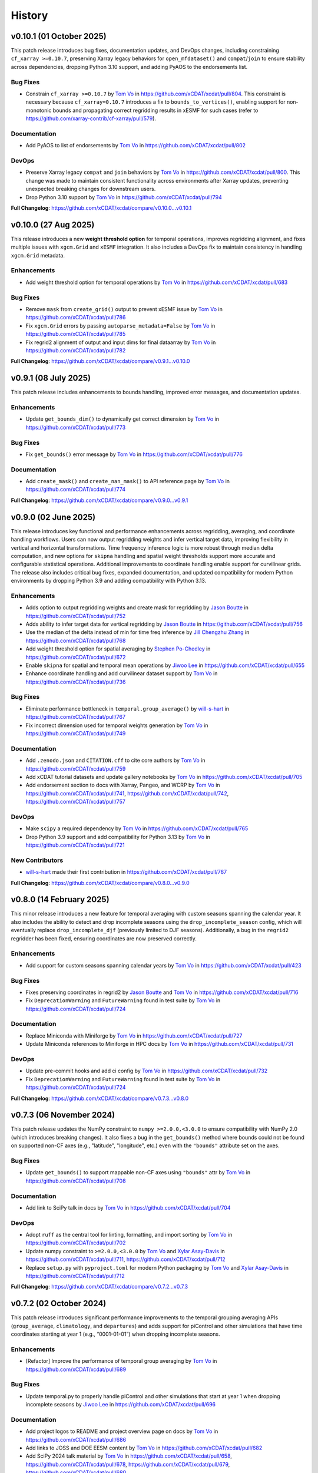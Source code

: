 =======
History
=======

v0.10.1 (01 October 2025)
-------------------------

This patch release introduces bug fixes, documentation updates, and DevOps changes,
including constraining ``cf_xarray >=0.10.7``, preserving Xarray legacy behaviors for
``open_mfdataset()`` and ``compat``/``join`` to ensure stability across dependencies,
dropping Python 3.10 support, and adding PyAOS to the endorsements list.

Bug Fixes
~~~~~~~~~

-  Constrain ``cf_xarray >=0.10.7`` by `Tom Vo`_ in https://github.com/xCDAT/xcdat/pull/804.
   This constraint is necessary because ``cf_xarray=0.10.7`` introduces a fix to
   ``bounds_to_vertices()``, enabling support for non-monotonic bounds and propagating
   correct regridding results in xESMF for such cases
   (refer to https://github.com/xarray-contrib/cf-xarray/pull/579).

Documentation
~~~~~~~~~~~~~

-  Add PyAOS to list of endorsements by `Tom Vo`_ in https://github.com/xCDAT/xcdat/pull/802

DevOps
~~~~~~

-  Preserve Xarray legacy ``compat`` and ``join`` behaviors by `Tom Vo`_ in
   https://github.com/xCDAT/xcdat/pull/800. This change was made to maintain consistent
   functionality across environments after Xarray updates, preventing unexpected breaking
   changes for downstream users.
-  Drop Python 3.10 support by `Tom Vo`_ in https://github.com/xCDAT/xcdat/pull/794

**Full Changelog**: https://github.com/xCDAT/xcdat/compare/v0.10.0...v0.10.1


v0.10.0 (27 Aug 2025)
---------------------

This release introduces a new **weight threshold option** for temporal operations,
improves regridding alignment, and fixes multiple issues with ``xgcm.Grid`` and
``xESMF`` integration. It also includes a DevOps fix to maintain consistency in handling
``xgcm.Grid`` metadata.

Enhancements
~~~~~~~~~~~~

-  Add weight threshold option for temporal operations by `Tom Vo`_ in
   https://github.com/xCDAT/xcdat/pull/683

Bug Fixes
~~~~~~~~~

-  Remove ``mask`` from ``create_grid()`` output to prevent xESMF issue by `Tom Vo`_ in
   https://github.com/xCDAT/xcdat/pull/786
-  Fix ``xgcm.Grid`` errors by passing ``autoparse_metadata=False`` by `Tom Vo`_ in
   https://github.com/xCDAT/xcdat/pull/785
-  Fix regrid2 alignment of output and input dims for final dataarray by `Tom Vo`_ in
   https://github.com/xCDAT/xcdat/pull/782


**Full Changelog**: https://github.com/xCDAT/xcdat/compare/v0.9.1...v0.10.0


v0.9.1 (08 July 2025)
---------------------

This patch release includes enhancements to bounds handling, improved error messages,
and documentation updates.

Enhancements
~~~~~~~~~~~~

-  Update ``get_bounds_dim()`` to dynamically get correct dimension by `Tom Vo`_ in https://github.com/xCDAT/xcdat/pull/773

Bug Fixes
~~~~~~~~~

-  Fix ``get_bounds()`` error message by `Tom Vo`_ in https://github.com/xCDAT/xcdat/pull/776

Documentation
~~~~~~~~~~~~~

-  Add ``create_mask()`` and ``create_nan_mask()`` to API reference page by `Tom Vo`_ in https://github.com/xCDAT/xcdat/pull/774


**Full Changelog**: https://github.com/xCDAT/xcdat/compare/v0.9.0...v0.9.1


v0.9.0 (02 June 2025)
---------------------

This release introduces key functional and performance enhancements
across regridding, averaging, and coordinate handling workflows. Users
can now output regridding weights and infer vertical target data,
improving flexibility in vertical and horizontal transformations. Time
frequency inference logic is more robust through median delta
computation, and new options for ``skipna`` handling and spatial weight
thresholds support more accurate and configurable statistical
operations. Additional improvements to coordinate handling enable
support for curvilinear grids. The release also includes critical bug
fixes, expanded documentation, and updated compatibility for modern
Python environments by dropping Python 3.9 and adding compatibility with
Python 3.13.

Enhancements
~~~~~~~~~~~~

-  Adds option to output regridding weights and create mask for
   regridding by `Jason Boutte`_ in https://github.com/xCDAT/xcdat/pull/752
-  Adds ability to infer target data for vertical regridding by `Jason Boutte`_
   in https://github.com/xCDAT/xcdat/pull/756
-  Use the median of the delta instead of min for time freq inference by
   `Jill Chengzhu Zhang`_ in https://github.com/xCDAT/xcdat/pull/768
-  Add weight threshold option for spatial averaging by `Stephen Po-Chedley`_ in
   https://github.com/xCDAT/xcdat/pull/672
-  Enable ``skipna`` for spatial and temporal mean operations by `Jiwoo Lee`_ in
   https://github.com/xCDAT/xcdat/pull/655
-  Enhance coordinate handling and add curvilinear dataset support by
   `Tom Vo`_ in https://github.com/xCDAT/xcdat/pull/736

Bug Fixes
~~~~~~~~~

-  Eliminate performance bottleneck in ``temporal.group_average()`` by
   `will-s-hart <https://github.com/will-s-hart>`_ in https://github.com/xCDAT/xcdat/pull/767
-  Fix incorrect dimension used for temporal weights generation by
   `Tom Vo`_ in https://github.com/xCDAT/xcdat/pull/749

Documentation
~~~~~~~~~~~~~

-  Add ``.zenodo.json`` and ``CITATION.cff`` to cite core authors by
   `Tom Vo`_ in https://github.com/xCDAT/xcdat/pull/759
-  Add xCDAT tutorial datasets and update gallery notebooks by
   `Tom Vo`_ in https://github.com/xCDAT/xcdat/pull/705
-  Add endorsement section to docs with Xarray, Pangeo, and WCRP by `Tom Vo`_ in
   https://github.com/xCDAT/xcdat/pull/741,
   https://github.com/xCDAT/xcdat/pull/742,
   https://github.com/xCDAT/xcdat/pull/757

DevOps
~~~~~~

-  Make ``scipy`` a required dependency by `Tom Vo`_ in
   https://github.com/xCDAT/xcdat/pull/765
-  Drop Python 3.9 support and add compatibility for Python 3.13 by
   `Tom Vo`_ in https://github.com/xCDAT/xcdat/pull/721

New Contributors
~~~~~~~~~~~~~~~~

-  `will-s-hart <https://github.com/will-s-hart>`_ made their first contribution in
   https://github.com/xCDAT/xcdat/pull/767

**Full Changelog**: https://github.com/xCDAT/xcdat/compare/v0.8.0...v0.9.0


v0.8.0 (14 February 2025)
-------------------------

This minor release introduces a new feature for temporal averaging with custom seasons
spanning the calendar year. It also includes the ability to detect and drop incomplete
seasons using the ``drop_incomplete_season`` config, which will eventually replace
``drop_incomplete_djf`` (previously limited to DJF seasons). Additionally, a bug in the
``regrid2`` regridder has been fixed, ensuring coordinates are now preserved correctly.

Enhancements
~~~~~~~~~~~~

-  Add support for custom seasons spanning calendar years by
   `Tom Vo`_ in https://github.com/xCDAT/xcdat/pull/423

Bug Fixes
~~~~~~~~~

-  Fixes preserving coordinates in regrid2 by `Jason Boutte`_ and
   `Tom Vo`_ in https://github.com/xCDAT/xcdat/pull/716
-  Fix ``DeprecationWarning`` and ``FutureWarning`` found in test suite
   by `Tom Vo`_ in https://github.com/xCDAT/xcdat/pull/724

Documentation
~~~~~~~~~~~~~

-  Replace Miniconda with Miniforge by `Tom Vo`_ in
   https://github.com/xCDAT/xcdat/pull/727
-  Update Miniconda references to Miniforge in HPC docs by `Tom Vo`_
   in https://github.com/xCDAT/xcdat/pull/731

DevOps
~~~~~~

-  Update pre-commit hooks and add ci config by `Tom Vo`_ in
   https://github.com/xCDAT/xcdat/pull/732
-  Fix ``DeprecationWarning`` and ``FutureWarning`` found in test suite
   by `Tom Vo`_ in https://github.com/xCDAT/xcdat/pull/724

**Full Changelog**: https://github.com/xCDAT/xcdat/compare/v0.7.3...v0.8.0


v0.7.3 (06 November 2024)
-------------------------

This patch release updates the NumPy constraint to ``numpy >=2.0.0,<3.0.0`` to ensure
compatibility with NumPy 2.0 (which introduces breaking changes). It also fixes a bug
in the ``get_bounds()`` method where bounds could not be found on supported non-CF axes
(e.g., "latitude", "longitude", etc.) even with the ``"bounds"`` attribute set on the
axes.

Bug Fixes
~~~~~~~~~

-  Update ``get_bounds()`` to support mappable non-CF axes using ``"bounds"`` attr by
   `Tom Vo`_ in https://github.com/xCDAT/xcdat/pull/708

Documentation
~~~~~~~~~~~~~

-  Add link to SciPy talk in docs by `Tom Vo`_ in https://github.com/xCDAT/xcdat/pull/704

DevOps
~~~~~~~~~~~~

-  Adopt ``ruff`` as the central tool for linting, formatting, and import
   sorting by `Tom Vo`_ in https://github.com/xCDAT/xcdat/pull/702
-  Update numpy constraint to ``>=2.0.0,<3.0.0`` by `Tom Vo`_ and `Xylar Asay-Davis`_ in
   https://github.com/xCDAT/xcdat/pull/711,
   https://github.com/xCDAT/xcdat/pull/712
-  Replace ``setup.py`` with ``pyproject.toml`` for modern Python packaging by
   `Tom Vo`_ and `Xylar Asay-Davis`_ in https://github.com/xCDAT/xcdat/pull/712

**Full Changelog**: https://github.com/xCDAT/xcdat/compare/v0.7.2...v0.7.3


v0.7.2 (02 October 2024)
------------------------

This patch release introduces significant performance improvements to
the temporal grouping averaging APIs (``group_average``,
``climatology``, and ``departures``) and adds support for piControl and
other simulations that have time coordinates starting at year 1 (e.g.,
“0001-01-01”) when dropping incomplete seasons.

Enhancements
~~~~~~~~~~~~

-  [Refactor] Improve the performance of temporal group averaging by
   `Tom Vo`_ in https://github.com/xCDAT/xcdat/pull/689

Bug Fixes
~~~~~~~~~

-  Update temporal.py to properly handle piControl and other simulations
   that start at year 1 when dropping incomplete seasons by `Jiwoo Lee`_ in
   https://github.com/xCDAT/xcdat/pull/696

Documentation
~~~~~~~~~~~~~

-  Add project logos to README and project overview page on docs by
   `Tom Vo`_ in https://github.com/xCDAT/xcdat/pull/686
-  Add links to JOSS and DOE EESM content by `Tom Vo`_ in
   https://github.com/xCDAT/xcdat/pull/682
-  Add SciPy 2024 talk material by `Tom Vo`_ in
   https://github.com/xCDAT/xcdat/pull/658,
   https://github.com/xCDAT/xcdat/pull/678,
   https://github.com/xCDAT/xcdat/pull/679,
   https://github.com/xCDAT/xcdat/pull/680
-  Add JOSS badge to README by `Tom Vo`_ in
   https://github.com/xCDAT/xcdat/pull/674

DevOps
~~~~~~

-  Update ``setup.py`` classifiers by `Tom Vo`_ in
   https://github.com/xCDAT/xcdat/pull/691
-  Update build workflow by `Tom Vo`_ in
   https://github.com/xCDAT/xcdat/pull/698

**Full Changelog**: https://github.com/xCDAT/xcdat/compare/v0.7.1...v0.7.2


v0.7.1 (24 June 2024)
----------------------

This patch release fixes a bug in the Regrid2 API where a static order of dimensions are
incorrectly expected. It updates ``add_missing_bounds()`` to convert ``np.timedelta64``
values to ``pandas.Timedelta`` objects to support Xarray's datetime component
accessor.

This release also includes numerous updates to the documentation, including adding
a general guide to parallel computing with Dask notebook. It also ensures all existing
notebooks and documentation are up to date with the latest and relevant information.

Bug Fixes
~~~~~~~~~

-  Fixes regrid2 mapping output to input ordering by `Jason Boutte`_
   in https://github.com/xCDAT/xcdat/pull/653
-  Update ``add_missing_bounds()`` to convert ``np.timedelta64`` to ``pd.Timedelta``
   to support Xarray's datetime component accessor `_Jiwoo Lee` in https://github.com/xCDAT/xcdat/pull/660

Documentation
~~~~~~~~~~~~~

- Add JOSS paper by `Tom Vo`_ in https://github.com/xCDAT/xcdat/pull/567
- Add Parallel Computing with Dask Jupyter Notebook by `Tom Vo`_ in https://github.com/xCDAT/xcdat/pull/489
- Update regridding notebook for v0.7.0 by `Jill Chengzhu Zhang`_ in https://github.com/xCDAT/xcdat/pull/646
- Update FAQs, HPC guide, and Gentle Introduction by `Tom Vo`_ in https://github.com/xCDAT/xcdat/pull/650
- Simplify the contributing guide by `Tom Vo`_ in https://github.com/xCDAT/xcdat/pull/593
- Update notebook env setup instructions with kernel by `Tom Vo`_ in https://github.com/xCDAT/xcdat/pull/652
- Add instructions for setting `ESMFMKFILE` and update links to xESMF docs by `Tom Vo`_ in https://github.com/xCDAT/xcdat/pull/643
- Temporal average notebooks maintanance by `Jiwoo Lee`_ in https://github.com/xCDAT/xcdat/pull/633
- Review of spatial averaging and general dataset utilities by `Stephen Po-Chedley`_ in https://github.com/xCDAT/xcdat/pull/644

**Full Changelog**: https://github.com/xCDAT/xcdat/compare/v0.7.0...v0.7.1

v0.7.0 (10 April 2024)
----------------------

This minor release includes enhancements to the performance of the
Regrid2 API and fixes Regrid2 to align the behavior of how missing
values are handled with CDAT. There are various bug fixes, documentation
updates, and feature deprecations listed below.

Enhancements
~~~~~~~~~~~~

-  Improving regrid2 performance by `Jason Boutte`_ in
   https://github.com/xCDAT/xcdat/pull/533
-  Update Regrid2 missing and fill value behaviors to align with CDAT
   and add ``unmapped_to_nan`` arg for output data by `Jason Boutte`_ in
   https://github.com/xCDAT/xcdat/pull/613

Bug Fixes
~~~~~~~~~

-  Fix Regrid2 to convert bounds as Dask Arrays to NumPy Arrays for
   compatibility with NumPy based code by `Tom Vo`_ and `Jiwoo Lee`_ in
   https://github.com/xCDAT/xcdat/pull/634
-  Fix climo notebook missing T bounds and add notebook env setup in all
   example notebooks by `Tom Vo`_ in
   https://github.com/xCDAT/xcdat/pull/623
-  Update unweighted temporal averages to not require bounds by
   `Tom Vo`_ in https://github.com/xCDAT/xcdat/pull/579

Documentation
~~~~~~~~~~~~~

-  Update documentation styling for easier navigation by `Tom Vo`_
   in https://github.com/xCDAT/xcdat/pull/624
-  Add list of projects using xCDAT by `Tom Vo`_ in
   https://github.com/xCDAT/xcdat/pull/617
-  Fix ESMFMKFILE env variable not set in RTD build by `Tom Vo`_ in
   https://github.com/xCDAT/xcdat/pull/577

Deprecations
~~~~~~~~~~~~

-  Remove deprecated features and APIs by `Tom Vo`_ in
   https://github.com/xCDAT/xcdat/pull/628, including:

   -  ``horizontal_xesmf()`` and ``horizontal_regrid2()``
   -  ``**kwargs`` from ``create_grid()``
   -  ``add_bounds`` accepting boolean arg in ``open_dataset()`` and
      ``open_mfdataset()``
   -  Remove CDML/XML support from ``open_dataset()`` and
      ``open_mfdataset()`` since CDAT is EOL since Dec/2023

**Full Changelog**: https://github.com/xCDAT/xcdat/compare/v0.6.1...v0.7.0

v0.6.1 (29 November 2023)
-------------------------

This patch version adds a default value to the ``axes`` argument in
``ds.bounds.add_missing_bounds()`` (``axes=["X", "Y", "T"]``). The ``axes``
argument was added in v0.6.0 and did not have a default value, which
inadvertently introduced a breaking change to the API.

``xesmf`` is now a required dependency because its core library, ESMF,
supports Windows as of Feb/2023. More information can be found
`here <https://github.com/conda-forge/esmf-feedstock/pull/65>`_.

Bug Fixes
~~~~~~~~~

-  Add defaults to add_missing_bounds by `Ana Ordonez`_ in
   https://github.com/xCDAT/xcdat/pull/569

DevOps
~~~~~~

-  Make xESMF a required dependency by `Tom Vo`_ in
   https://github.com/xCDAT/xcdat/pull/566

Documentation
~~~~~~~~~~~~~

-  Update doc: Add link to the ESFG seminar xCDAT introduction video by `Jiwoo Lee`_ in
   https://github.com/xCDAT/xcdat/pull/571
-  Fix v0.6.0 changelog headers for proper nesting by `Tom Vo`_ in
   https://github.com/xCDAT/xcdat/pull/559

**Full Changelog**: https://github.com/xCDAT/xcdat/compare/v0.6.0...v0.6.1

v0.6.0 (10 October 2023)
------------------------

This minor version update consists of new features including vertical
regridding (extension of ``xgcm``), functions for producing accurate
time bounds, and improving the usability of the ``create_grid`` API. It
also includes bug fixes to preserve attributes when using regrid2
horizontal regridder and fixing multi-file datasets spatial average
orientation and weights when lon bounds span prime meridian.

Features
~~~~~~~~

-  Functions to produce accurate time bounds by `Stephen Po-Chedley`_ in
   https://github.com/xCDAT/xcdat/pull/418
-  Add API extending xgcm vertical regridding by `Jason Boutte`_ in
   https://github.com/xCDAT/xcdat/pull/388,
   https://github.com/xCDAT/xcdat/pull/535,
   https://github.com/xCDAT/xcdat/pull/525
-  Update ``create_grid`` args to improve usability by `Jason Boutte`_ in
   https://github.com/xCDAT/xcdat/pull/507,
   https://github.com/xCDAT/xcdat/pull/539

Deprecation
~~~~~~~~~~~

-  Add deprecation warnings for ``add_bounds`` boolean args by
   `Tom Vo`_ in https://github.com/xCDAT/xcdat/pull/548,
-  Add deprecation warning for CDML/XML support in ``open_mfdataset()`` by `Tom Vo`_
   in https://github.com/xCDAT/xcdat/pull/503,
   https://github.com/xCDAT/xcdat/pull/504

Bug Fixes
~~~~~~~~~

Horizontal Regridding
^^^^^^^^^^^^^^^^^^^^^

-  Improves error when axis is missing/incorrect attributes with regrid2
   by `Jason Boutte`_ in https://github.com/xCDAT/xcdat/pull/481
-  Fixes preserving ds/da attributes in the regrid2 module by `Jason Boutte`_
   in https://github.com/xCDAT/xcdat/pull/468
-  Fixes duplicate parameter in regrid2 docs by `Jason Boutte`_ in
   https://github.com/xCDAT/xcdat/pull/532

Spatial Averaging
^^^^^^^^^^^^^^^^^
-  Fix multi-file dataset spatial average orientation and weights when
   lon bounds span prime meridian by `Stephen Po-Chedley`_ in
   https://github.com/xCDAT/xcdat/pull/495

Documentation
~~~~~~~~~~~~~

-  Typo fix for climatology code example in docs by `Jiwoo Lee`_ in
   https://github.com/xCDAT/xcdat/pull/491
-  Update documentation in regrid2.py by `Jiwoo Lee`_ in
   https://github.com/xCDAT/xcdat/pull/509
-  Add more fields to GH Discussions question form by `Tom Vo`_ in
   https://github.com/xCDAT/xcdat/pull/480
-  Add Q&A GH discussions template by `Tom Vo`_ in
   https://github.com/xCDAT/xcdat/pull/479
-  Update FAQs question covering datasets with conflicting bounds by
   `Tom Vo`_ in https://github.com/xCDAT/xcdat/pull/474
-  Add Google Groups mailing list to docs by `Tom Vo`_ in
   https://github.com/xCDAT/xcdat/pull/452
-  Fix README link to CODE-OF-CONDUCT.rst by `Tom Vo`_ in
   https://github.com/xCDAT/xcdat/pull/444
-  Replace LLNL E3SM License with xCDAT License by `Tom Vo`_ in
   https://github.com/xCDAT/xcdat/pull/443
-  Update getting started and HPC documentation by `Tom Vo`_ in
   https://github.com/xCDAT/xcdat/pull/553

DevOps
~~~~~~

-  Fix Python deprecation comment in conda env yml files by
   `Tom Vo`_ in https://github.com/xCDAT/xcdat/pull/514
-  Simplify conda environments and move configs to ``pyproject.toml`` by
   `Tom Vo`_ in https://github.com/xCDAT/xcdat/pull/512
-  Update DevOps to cache conda and fix attributes not being preserved
   with ``xarray > 2023.3.0`` by `Tom Vo`_ in
   https://github.com/xCDAT/xcdat/pull/465
-  Update GH Actions to use ``mamba`` by `Tom Vo`_ in
   https://github.com/xCDAT/xcdat/pull/450
-  Update constraint ``cf_xarray >=0.7.3`` to workaround xarray import
   issue by `Tom Vo`_ in https://github.com/xCDAT/xcdat/pull/547

**Full Changelog**: https://github.com/xCDAT/xcdat/compare/v0.5.0...v0.6.0

v0.5.0 (27 March 2023)
--------------------------

This long-awaited minor release includes feature updates to support an
optional user-specified climatology reference period when calculating
climatologies and departures, support for opening datasets using the
``directory`` key of the legacy CDAT `Climate Data Markup Language
(CDML) <https://cdms.readthedocs.io/en/latest/manual/cdms_6.html>`__
format (an XML dialect), and improved support for using custom time
coordinates in temporal APIs.

This release also includes a bug fix for singleton coordinates breaking
the ``swap_lon_axis()`` function. Additionally, Jupyter Notebooks for
presentations and demos have been added to the documentation.

Features
~~~~~~~~

-  Update departures and climatology APIs with reference period by
   `Tom Vo`_ in https://github.com/xCDAT/xcdat/pull/417
-  Wrap open_dataset and open_mfdataset to flexibly open datasets by
   `Stephen Po-Chedley`_ in https://github.com/xCDAT/xcdat/pull/385
-  Add better support for using custom time coordinates in temporal APIs
   by `Tom Vo`_ in https://github.com/xCDAT/xcdat/pull/415

Bug Fixes
~~~~~~~~~

-  Raise warning if no time coords found with ``decode_times`` by
   `Tom Vo`_ in https://github.com/xCDAT/xcdat/pull/409
-  Bump conda env dependencies by `Tom Vo`_ in
   https://github.com/xCDAT/xcdat/pull/408
-  Fix ``swap_lon_axis()`` breaking when sorting with singleton coords
   by `Tom Vo`_ in https://github.com/xCDAT/xcdat/pull/392

Documentation
~~~~~~~~~~~~~

-  Update xsearch-xcdat-example.ipynb by `Stephen Po-Chedley`_ in
   https://github.com/xCDAT/xcdat/pull/425
-  Updates xesmf docs by `Jason Boutte`_ in
   https://github.com/xCDAT/xcdat/pull/432
-  Add presentations and demos to sphinx toctree by `Tom Vo`_ in
   https://github.com/xCDAT/xcdat/pull/422
-  Update temporal ``.average`` and ``.departures`` docstrings by
   `Tom Vo`_ in https://github.com/xCDAT/xcdat/pull/407

DevOps
~~~~~~

-  Bump conda env dependencies by `Tom Vo`_ in
   https://github.com/xCDAT/xcdat/pull/408

**Full Changelog**: https://github.com/xCDAT/xcdat/compare/v0.4.0...v0.5.0

v0.4.0 (9 November 2022)
--------------------------

This minor release includes a feature update to support datasets that
have *N* dimensions mapped to *N* coordinates to represent an axis. This
means ``xcdat`` APIs are able to intelligently select which axis's
coordinates and bounds to work with if multiple are present within the
dataset. Decoding time is now a lazy operation, leading to significant
upfront runtime improvements when opening datasets with
``decode_times=True``.

A new notebook called “A Gentle Introduction to xCDAT” was added to the
documentation gallery to help guide new xarray/xcdat users. xCDAT is now
hosted on Zenodo with a DOI for citations.

There are various bug fixes for bounds, naming of spatial weights, and a
missing flag for ``xesmf`` that broke curvilinear regridding.

Features
~~~~~~~~

-  Support for N axis dimensions mapped to N coordinates by
   `Tom Vo`_ and `Stephen Po-Chedley`_ in
   https://github.com/xCDAT/xcdat/pull/343

   -  Rename ``get_axis_coord()`` to ``get_dim_coords()`` and
      ``get_axis_dim()`` to ``get_dim_keys()``
   -  Update spatial and temporal accessor class methods to refer to the
      dimension coordinate variable on the data_var being operated on,
      rather than the parent dataset

-  Decoding times (``decode_time()``) is now a lazy operation, which
   results in significant runtime improvements by `Tom Vo`_ in
   https://github.com/xCDAT/xcdat/pull/343

Bug Fixes
~~~~~~~~~

-  Fix ``add_bounds()`` not ignoring 0-dim singleton coords by
   `Tom Vo`_ and `Stephen Po-Chedley`_ in
   https://github.com/xCDAT/xcdat/pull/343
-  Fix name of spatial weights with singleton coord by `Tom Vo`_ in
   https://github.com/xCDAT/xcdat/pull/379
-  Fixes ``xesmf`` flag that was missing which broke curvilinear
   regridding by `Jason Boutte`_ and `Stephen Po-Chedley`_ in
   https://github.com/xCDAT/xcdat/pull/374

Documentation
~~~~~~~~~~~~~

-  Add FAQs section for temporal metadata by `Tom Vo`_ in
   https://github.com/xCDAT/xcdat/pull/383
-  Add gentle introduction notebook by `Tom Vo`_ in
   https://github.com/xCDAT/xcdat/pull/373
-  Link repo to Zenodo and upload GitHub releases by `Tom Vo`_ in
   https://github.com/xCDAT/xcdat/pull/367
-  Update project overview, FAQs, and add a link to xarray tutorials by
   `Tom Vo`_ in https://github.com/xCDAT/xcdat/pull/365
-  Update feature list, add metadata interpretation to FAQs, and add
   ``ipython`` syntax highlighting for notebooks by `Tom Vo`_ in
   https://github.com/xCDAT/xcdat/pull/362

DevOps
~~~~~~

-  Update release-drafter template by `Tom Vo`_ in
   https://github.com/xCDAT/xcdat/pull/371 and
   https://github.com/xCDAT/xcdat/pull/370
-  Automate release notes generation by `Tom Vo`_ in
   https://github.com/xCDAT/xcdat/pull/368

**Full Changelog**: https://github.com/xCDAT/xcdat/compare/v0.3.3...v0.4.0

v0.3.3 (12 October 2022)
------------------------

This patch release fixes a bug where calculating daily climatologies/departures for
specific CF calendar types that have leap days breaks when using ``cftime``. It also
includes documentation updates.

Bug Fixes
~~~~~~~~~

-  Drop leap days based on CF calendar type to calculate daily
   climatologies and departures by `Tom Vo`_ and `Jiwoo Lee`_ in
   https://github.com/xCDAT/xcdat/pull/350

   -  Affected CF calendar types include ``gregorian``, ``proleptic_gregorian``, and
      ``standard``
   -  Since a solution implementation for handling leap days is
      generally opinionated, we decided to go with the route of least
      complexity and overhead (drop the leap days before performing
      calculations). We may revisit adding more options for the user to determine how
      they want to handle leap days (based on how valuable/desired it is).

Documentation
~~~~~~~~~~~~~

-  Add horizontal regridding gallery notebook by `Jason Boutte`_ in
   https://github.com/xCDAT/xcdat/pull/328
-  Add doc for staying up to date with releases by `Tom Vo`_ in
   https://github.com/xCDAT/xcdat/pull/355

**Full Changelog**: https://github.com/xCDAT/xcdat/compare/v0.3.2...v0.3.3

v0.3.2 (16 September 2022)
--------------------------

This patch release focuses on bug fixes related to temporal averaging,
spatial averaging, and regridding. ``xesmf`` is now an optional
dependency because it is not supported on ``osx-arm64`` and ``windows``
at this time. There is a new documentation page for HPC/Jupyter
guidance.

Bug Fixes
~~~~~~~~~

Temporal Average
^^^^^^^^^^^^^^^^

-  Fix multiple temporal avg calls on same dataset breaking by
   `Tom Vo`_ in https://github.com/xCDAT/xcdat/pull/329
-  Fix incorrect results for group averaging with missing data by
   `Stephen Po-Chedley`_ in https://github.com/xCDAT/xcdat/pull/320

Spatial Average
^^^^^^^^^^^^^^^

-  Fix spatial bugs: handle datasets with domain bounds out of order and
   zonal averaging by `Stephen Po-Chedley`_ in
   https://github.com/xCDAT/xcdat/pull/340

Horizontal Regridding
^^^^^^^^^^^^^^^^^^^^^

-  Fix regridder storing NaNs for bounds by `Stephen Po-Chedley`_ in
   https://github.com/xCDAT/xcdat/pull/344

Documentation
^^^^^^^^^^^^^

-  Update README and add HPC/Jupyter Guidance by `Stephen Po-Chedley`_ in
   https://github.com/xCDAT/xcdat/pull/331

Dependencies
^^^^^^^^^^^^

-  Make ``xesmf`` an optional dependency by `Paul Durack`_ in
   https://github.com/xCDAT/xcdat/pull/334

   -  This is required because ``xesmf`` (and ``esmpy`` which is a
      dependency) are not supported on ``osx-arm64`` and ``windows`` at
      this time.
   -  Once these platforms are supported, ``xesmf`` can become a direct
      dependency of ``xcdat``.

**Full Changelog**: https://github.com/xCDAT/xcdat/compare/v0.3.1...v0.3.2

v0.3.1 (18 August 2022)
-----------------------

This patch release focuses on bug fixes including handling bounds generation with singleton coordinates and the use of ``cftime``
to represent temporal averaging outputs and non-CF compliant time coordinates (to avoid the pandas Timestamp limitations).

Bug Fixes
~~~~~~~~~

Bounds
^^^^^^

-  Ignore singleton coordinates without dims when attempting to generate
   bounds by `Stephen Po-Chedley`_ in
   https://github.com/xCDAT/xcdat/pull/281
-  Modify logic to not throw error for singleton coordinates (with no
   bounds) by `Stephen Po-Chedley`_ in
   https://github.com/xCDAT/xcdat/pull/313

Time Axis and Coordinates
^^^^^^^^^^^^^^^^^^^^^^^^^

-  Fix ``TypeError`` with Dask Arrays from multifile datasets in
   temporal averaging by `Stephen Po-Chedley`_ in
   https://github.com/xCDAT/xcdat/pull/291
-  Use ``cftime`` to avoid out of bounds ``datetime`` when decoding
   non-CF time coordinates by `Stephen Po-Chedley`_ and `Tom Vo`_ in
   https://github.com/xCDAT/xcdat/pull/283
-  Use ``cftime`` for temporal averaging operations to avoid out of
   bounds ``datetime`` by `Stephen Po-Chedley`_ and `Tom Vo`_ in
   https://github.com/xCDAT/xcdat/pull/302
-  Fix ``open_mfdataset()`` dropping time encoding attrs by `Tom Vo`_ in
   https://github.com/xCDAT/xcdat/pull/309
-  Replace “time” references with ``self._dim`` in
   ``class TemporalAccessor`` by `Tom Vo`_ in
   https://github.com/xCDAT/xcdat/pull/312

Internal Changes
~~~~~~~~~~~~~~~~

-  Filters safe warnings. by `Jason Boutte`_ in
   https://github.com/xCDAT/xcdat/pull/276

Documentation
~~~~~~~~~~~~~

-  update conda install to conda create by `Paul Durack`_ in
   https://github.com/xCDAT/xcdat/pull/294
-  Update project overview and planned features list by `Tom Vo`_ in
   https://github.com/xCDAT/xcdat/pull/298
-  Fix bullet formatting in ``README.rst`` and\ ``index.rst`` by `Tom Vo`_ in
   https://github.com/xCDAT/xcdat/pull/299
-  Fix Jupyter headings not rendering with pandoc by `Tom Vo`_ in
   https://github.com/xCDAT/xcdat/pull/318

DevOps
~~~~~~

-  Unify workspace settings with ``settings.json`` by `Tom Vo`_ in
   https://github.com/xCDAT/xcdat/pull/297

-  Run CI/CD on “push” and “workflow_dispatch” by `Tom Vo`_ in
   https://github.com/xCDAT/xcdat/pull/287 and
   https://github.com/xCDAT/xcdat/pull/288

-  Pin ``numba=0.55.2`` in dev env and constrain ``numba>=0.55.2`` in ci
   env by `Tom Vo`_ in
   https://github.com/xCDAT/xcdat/pull/280

-  Update conda env yml files and add missing dependencies by `Tom Vo`_ in
   https://github.com/xCDAT/xcdat/pull/307

New Contributors
~~~~~~~~~~~~~~~~

-  `Paul Durack`_ made their first
   contribution in https://github.com/xCDAT/xcdat/pull/294

**Full Changelog**: https://github.com/xCDAT/xcdat/compare/v0.3.0...v0.3.1

v0.3.0 (27 June 2022)
------------------------

New Features
~~~~~~~~~~~~

-  Add horizontal regridding by `Jason Boutte`_ in
   https://github.com/xCDAT/xcdat/pull/164
-  Add averages with time dimension removed by `Tom Vo`_ in
   https://github.com/xCDAT/xcdat/pull/236
-  Update ``_get_weights()`` method in ``class SpatialAccessor`` and
   ``class TemporalAccessor`` by `Tom Vo`_ in
   https://github.com/xCDAT/xcdat/pull/252

   -  Add ``keep_weights`` keyword attr to reduction methods
   -  Make ``_get_weights()`` public in ``class SpatialAccessor``

-  Update ``get_axis_coord()`` to interpret more keys by `Tom Vo`_
   in https://github.com/xCDAT/xcdat/pull/262

   -  Along with the ``axis`` attr, it also now interprets
      ``standard_name`` and the dimension name

Bug Fixes
~~~~~~~~~

-  Fix ``add_bounds()`` breaking when time coords are ``cftime`` objects
   by `Tom Vo`_ in https://github.com/xCDAT/xcdat/pull/241
-  Fix parsing of custom seasons for departures by `Tom Vo`_ in
   https://github.com/xCDAT/xcdat/pull/246
-  Update ``swap_lon_axis`` to ignore same systems, which was causing
   odd behaviors for (0, 360) by `Tom Vo`_ in
   https://github.com/xCDAT/xcdat/pull/257

Breaking Changes
~~~~~~~~~~~~~~~~

-  Remove ``class XCDATAccessor`` by `Tom Vo`_ in
   https://github.com/xCDAT/xcdat/pull/222
-  Update spatial ``axis`` arg supported type and keys by `Tom Vo`_
   in https://github.com/xCDAT/xcdat/pull/226

   -  Now only supports CF-compliant axis names (e.g., “X”, “Y”)

-  Remove ``center_times`` kwarg from temporal averaging methods by
   `Tom Vo`_ in https://github.com/xCDAT/xcdat/pull/254

Documentation
~~~~~~~~~~~~~

-  Revert official project name from “XCDAT” to “xCDAT” by
   `Tom Vo`_ in https://github.com/xCDAT/xcdat/pull/231
-  [DOC] Add CDAT API mapping table and gallery examples by
   `Tom Vo`_ in https://github.com/xCDAT/xcdat/pull/239

Internal Changes
~~~~~~~~~~~~~~~~

-  Update time coordinates object type from ``MultiIndex`` to
   ``datetime``/``cftime`` for ``TemporalAccessor`` reduction methods
   and add convenience methods by `Tom Vo`_ in
   https://github.com/xCDAT/xcdat/pull/221
-  Extract method ``_postprocess_dataset()`` and make bounds generation
   optional by `Tom Vo`_ in https://github.com/xCDAT/xcdat/pull/223
-  Update ``add_bounds`` kwarg default value to ``True`` by
   `Tom Vo`_ in https://github.com/xCDAT/xcdat/pull/230
-  Update ``decode_non_cf_time`` to return input dataset if the time
   “units” attr can’t be split into unit and reference date by `Stephen Po-Chedley`_
   in https://github.com/xCDAT/xcdat/pull/263

**Full Changelog**: https://github.com/xCDAT/xcdat/compare/v0.2.0...v0.3.0

v0.2.0 (24 March 2022)
------------------------

New Features
~~~~~~~~~~~~

-  Add support for spatial averaging parallelism via Dask by `Stephen Po-Chedley`_
   in https://github.com/xCDAT/xcdat/pull/132
-  Refactor spatial averaging with more robust handling of longitude
   spanning prime meridian by `Stephen Po-Chedley`_ in
   https://github.com/xCDAT/xcdat/pull/152
-  Update xcdat.open_mfdataset time decoding logic by `Stephen Po-Chedley`_ in
   https://github.com/xCDAT/xcdat/pull/161
-  Add function to swap dataset longitude axis orientation by
   `Tom Vo`_ in https://github.com/xCDAT/xcdat/pull/145
-  Add utility functions by `Tom Vo`_ in
   https://github.com/xCDAT/xcdat/pull/205
-  Add temporal utilities and averaging functionalities by
   `Tom Vo`_ in https://github.com/xCDAT/xcdat/pull/107

Bug Fixes
~~~~~~~~~

-  Add exception for coords of len <= 1 or multidimensional coords in
   ``fill_missing_bounds()`` by `Tom Vo`_ in
   https://github.com/xCDAT/xcdat/pull/141
-  Update ``open_mfdataset()`` to avoid data vars dim concatenation by
   `Tom Vo`_ in https://github.com/xCDAT/xcdat/pull/143
-  Fix indexing on axis keys using generic map (related to spatial
   averaging) by `Tom Vo`_ in
   https://github.com/xCDAT/xcdat/pull/172


Breaking Changes
~~~~~~~~~~~~~~~~

-  Rename accessor classes and methods for API consistency by
   `Tom Vo`_ in https://github.com/xCDAT/xcdat/pull/142
-  Rename ``fill_missing_bounds()`` to ``add_missing_bounds()`` by
   `Tom Vo`_ in https://github.com/xCDAT/xcdat/pull/157
-  Remove data variable inference API by `Tom Vo`_ in
   https://github.com/xCDAT/xcdat/pull/196
-  Rename spatial file and class by `Tom Vo`_ in
   https://github.com/xCDAT/xcdat/pull/207

Documentation
~~~~~~~~~~~~~

-  update README by `Jill Chengzhu Zhang`_ in
   https://github.com/xCDAT/xcdat/pull/127
-  Update readme by `Jiwoo Lee`_ in https://github.com/xCDAT/xcdat/pull/129
-  Update ``HISTORY.rst`` and fix docstrings by `Tom Vo`_ in
   https://github.com/xCDAT/xcdat/pull/139
-  Update ``README.rst`` content and add logo by `Tom Vo`_ in
   https://github.com/xCDAT/xcdat/pull/153
-  Update API Reference docs to list all APIs by `Tom Vo`_ in
   https://github.com/xCDAT/xcdat/pull/155
-  Add ``config.yml`` for issue templates with link to discussions by
   `Tom Vo`_ in https://github.com/xCDAT/xcdat/pull/176
-  Add FAQs page to docs by `Tom Vo`_ in
   https://github.com/xCDAT/xcdat/pull/181
-  Fix syntax of code examples from PR #181 by `Tom Vo`_ in
   https://github.com/xCDAT/xcdat/pull/182
-  Replace markdown issue templates with GitHub yml forms by
   `Tom Vo`_ in https://github.com/xCDAT/xcdat/pull/186
-  Update ``README.rst``, ``index.rst``, and ``project_maintenance.rst``
   by `Tom Vo`_ in https://github.com/xCDAT/xcdat/pull/211

Deprecations
~~~~~~~~~~~~

Internal Changes
~~~~~~~~~~~~~~~~

-  Update logger levels to debug by `Tom Vo`_ in
   https://github.com/xCDAT/xcdat/pull/148
-  Update and remove logger debug messages by `Tom Vo`_ in
   https://github.com/xCDAT/xcdat/pull/193

DevOps
~~~~~~

-  Add ``requires_dask`` decorator for tests by `Tom Vo`_ in
   https://github.com/xCDAT/xcdat/pull/177
-  Update dependencies in ``setup.py`` and ``dev.yml`` by `Tom Vo`_
   in https://github.com/xCDAT/xcdat/pull/174
-  Add matrix testing and ci specific conda env by `Tom Vo`_ in
   https://github.com/xCDAT/xcdat/pull/178
-  Suppress xarray warning in test suite by `Tom Vo`_ in
   https://github.com/xCDAT/xcdat/pull/179
-  Drop support for Python 3.7 by `Tom Vo`_ in
   https://github.com/xCDAT/xcdat/pull/187
-  Update conda env dependencies by `Tom Vo`_ in
   https://github.com/xCDAT/xcdat/pull/189
-  Add deps to ``pre-commit`` ``mypy`` and fix issues by `Tom Vo`_
   in https://github.com/xCDAT/xcdat/pull/191
-  Add ``matplotlib`` to dev env, update ``ci.yml`` and add Python 3.10
   to build workflow by `Tom Vo`_ in
   https://github.com/xCDAT/xcdat/pull/203
-  Replace conda with mamba in rtd build by `Tom Vo`_ in
   https://github.com/xCDAT/xcdat/pull/209

New Contributors
~~~~~~~~~~~~~~~~

-  `Jill Chengzhu Zhang`_ made their first contribution in
   https://github.com/xCDAT/xcdat/pull/127
-  `Jiwoo Lee`_ made their first contribution in
   https://github.com/xCDAT/xcdat/pull/129
-  `Stephen Po-Chedley`_ made their first contribution in
   https://github.com/xCDAT/xcdat/pull/132

**Full Changelog**: https://github.com/xCDAT/xcdat/compare/v0.1.0...v0.2.0

v0.1.0 (7 October 2021)
------------------------

New Features
~~~~~~~~~~~~

-  Add geospatial averaging API through
   ``DatasetSpatialAverageAccessor`` class by `Stephen Po-Chedley`_ and
   `Tom Vo`_ in #87

   -  Does not support parallelism with Dask yet

-  Add wrappers for xarray's ``open_dataset`` and ``open_mfdataset`` to
   apply common operations such as:

   -  If the dataset has a time dimension, decode both CF and non-CF
      time units
   -  Generate bounds for supported coordinates if they don’t exist
   -  Option to limit the Dataset to a single regular (non-bounds) data
      variable while retaining any bounds data variables

-  Add ``DatasetBoundsAccessor`` class for filling missing bounds,
   returning mapping of bounds, returning names of bounds keys
-  Add ``BoundsAccessor`` class for accessing xcdat public methods
   from other accessor classes

   -  This will be probably be the API endpoint for most users, unless
      they prefer importing the individual accessor classes

-  Add ability to infer data variables in xcdat APIs based on the
   "xcdat_infer" Dataset attr

   -  This attr is set in ``xcdat.open_dataset()``,
      ``xcdat_mfdataset()``, or manually

-  Utilizes ``cf_xarray`` package
   (https://github.com/xarray-contrib/cf-xarray)


Documentation
~~~~~~~~~~~~~

-  Visit the docs here:
   https://xcdat.readthedocs.io/en/latest/index.html

DevOps
~~~~~~

-  100% code coverage (https://app.codecov.io/gh/xCDAT/xcdat)
-  GH Actions for CI/CD build (https://github.com/xCDAT/xcdat/actions)
-  Pytest and pytest-cov for test suite

**Full Changelog**: https://github.com/xCDAT/xcdat/commits/v0.1.0


.. Contributor Links
.. _Tom Vo: https://github.com/tomvothecoder
.. _Stephen Po-Chedley: https://github.com/pochedls
.. _Jason Boutte: https://github.com/jasonb5
.. _Jiwoo Lee: https://github.com/lee1043
.. _Jill Chengzhu Zhang: https://github.com/chengzhuzhang
.. _Paul Durack: https://github.com/durack1
.. _Ana Ordonez: https://github.com/acordonez
.. _Xylar Asay-Davis: https://github.com/xylar
